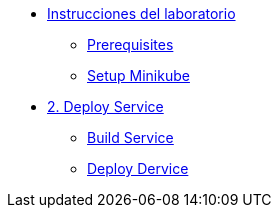 * xref:01-setup.adoc[Instrucciones del laboratorio]
** xref:01-setup.adoc#prerequisite[Prerequisites]
** xref:01-setup.adoc#minikube[Setup Minikube]

* xref:02-deploy.adoc[2. Deploy Service]
** xref:02-deploy.adoc#package[Build Service]
** xref:02-deploy.adoc#deploy[Deploy Dervice]